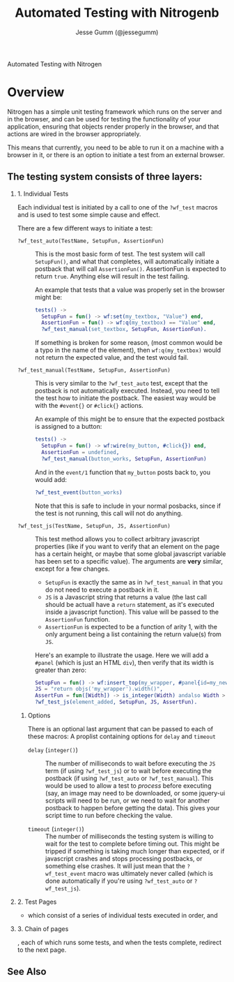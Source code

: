 # vim: ts=2 sw=2 et ft=org
#+STYLE: <LINK href="stylesheet.css" rel="stylesheet" type="text/css" />
#+TITLE: Automated Testing with Nitrogenb
#+AUTHOR: Jesse Gumm (@jessegumm)
#+OPTIONS:   H:2 num:1 toc:1 \n:nil @:t ::t |:t ^:t -:t f:t *:t <:t
#+EMAIL: 

#+TEXT: [[http://nitrogenproject.com][Home]] | [[file:./index.org][Getting Started]] | [[file:./api.org][API]] | [[file:./elements.org][Elements]] | [[file:./actions.org][Actions]] | [[file:./validators.org][Validators]] | [[file:./handlers.org][Handlers]] | [[file:./config.org][Configuration Options]] | [[file:../plugins.org][Plugins]] | [[file:./jquery_mobile_integration.org][Mobile]] | [[file:./troubleshooting.org][Troubleshooting]] | [[file:./about.org][About]]
#+HTML: <div class=headline>Automated Testing with Nitrogen</div>

* Overview 

  Nitrogen has a simple unit testing framework which runs on the server and in
  the browser, and can be used for testing the functionality of your
  application, ensuring that objects render properly in the browser, and that
  actions are wired in the browser appropriately.

  This means that currently, you need to be able to run it on a machine with a
  browser in it, or there is an option to initiate a test from an external
  browser.

** The testing system consists of three layers:

*** 1. Individual Tests

    Each individual test is initiated by a call to one of the =?wf_test= macros
    and is used to test some simple cause and effect.

    There are a few different ways to initiate a test:

    + =?wf_test_auto(TestName, SetupFun, AssertionFun)= :: This is the most
      basic form of test. The test system will call =SetupFun()=, and what that
      completes, will automatically initiate a postback that will call
      =AssertionFun()=.  AssertionFun is expected to return =true=. Anything else
      will result in the test failing.

      An example that tests that a value was properly set in the browser might be:

      #+BEGIN_SRC erlang
      tests() ->
        SetupFun = fun() -> wf:set(my_textbox, "Value") end,
        AssertionFun = fun() -> wf:q(my_textbox) == "Value" end,
        ?wf_test_manual(set_textbox, SetupFun, AssertionFun).
      #+END_SRC

      If something is broken for some reason, (most common would be a typo in
      the name of the element), then =wf:q(my_textbox)= would not return the
      expected value, and the test would fail.

    + =?wf_test_manual(TestName, SetupFun, AssertionFun)= :: This is very
      similar to the =?wf_test_auto= test, except that the postback is not
      automatically executed.  Instead, you need to tell the test how to initiate
      the postback.  The easiest way would be with the =#event{}= or =#click{}=
      actions.

      An example of this might be to ensure that the expected postback is assigned to a button:

      #+BEGIN_SRC erlang
      tests() ->
        SetupFun = fun() -> wf:wire(my_button, #click{}) end,
        AssertionFun = undefined,
        ?wf_test_manual(button_works, SetupFun, AssertionFun)
      #+END_SRC

      And in the =event/1= function that =my_button= posts back to, you would add:

      #+BEGIN_SRC erlang
        ?wf_test_event(button_works)
      #+END_SRC

      Note that this is safe to include in your normal posbacks, since if the
      test is not running, this call will not do anything.

    + =?wf_test_js(TestName, SetupFun, JS, AssertionFun)= :: This test method
      allows you to collect arbitrary javascript properties (like if you want to
      verify that an element on the page has a certain height, or maybe that some
      global javascript variable has been set to a specific value).  The
      arguments are *very* similar, except for a few changes.

      + =SetupFun= is exactly the same as in =?wf_test_manual= in that you do
        not need to execute a postback in it.
      + =JS= is a Javascript string that returns a value (the last call should
        be actuall have a =return= statement, as it's executed inside a javascript
        function). This value will be passed to the =AssertionFun= function.
      + =AssertionFun= is expected to be a function of arity 1, with the only
        argument being a list containing the return value(s) from =JS=.

      Here's an example to illustrate the usage.  Here we will add a =#panel=
      (which is just an HTML =div=), then verify that its width is greater than
      zero:

      #+BEGIN_SRC erlang
        SetupFun = fun() -> wf:insert_top(my_wrapper, #panel{id=my_new_panel, text="Hi Mom!"} end,
        JS = "return objs('my_wrapper').width()",
        AssertFun = fun([Width]) -> is_integer(Width) andalso Width > 0 end,
        ?wf_test_js(element_added, SetupFun, JS, AssertFun).
      #+END_SRC

**** Options

     There is an optional last argument that can be passed to each of these
     macros: A proplist containing options for =delay= and =timeout=

     + =delay= (=integer()=) :: The number of milliseconds to wait before
       executing the =JS= term (if using =?wf_test_js=) or to wait before
       executing the postback (if using =?wf_test_auto= or =?wf_test_manual=).
       This would be used to allow a test to /process/ before executing (say, an
       image may need to be downloaded, or some jquery-ui scripts will need to be
       run, or we need to wait for another postback to happen before getting the
       data).  This gives your script time to run before checking the value.

     + =timeout= (=integer()=) :: The number of milliseconds the testing system
       is willing to wait for the test to complete before timing out.  This might
       be tripped if something is taking much longer than expected, or if
       javascript crashes and stops processing postbacks, or something else
       crashes.  It will just mean that the =?wf_test_event= macro was ultimately
       never called (which is done automatically if you're using =?wf_test_auto=
       or =?wf_test_js=).

*** 2. Test Pages
   
   - which consist of a series of individual tests executed in
     order, and

*** 3. Chain of pages
    
    , each of which runs some tests, and when the tests
     complete, redirect to the next page.



** See Also

